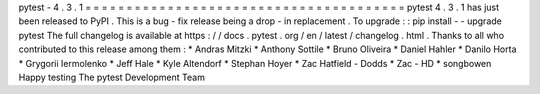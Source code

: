 pytest
-
4
.
3
.
1
=
=
=
=
=
=
=
=
=
=
=
=
=
=
=
=
=
=
=
=
=
=
=
=
=
=
=
=
=
=
=
=
=
=
=
=
=
=
=
pytest
4
.
3
.
1
has
just
been
released
to
PyPI
.
This
is
a
bug
-
fix
release
being
a
drop
-
in
replacement
.
To
upgrade
:
:
pip
install
-
-
upgrade
pytest
The
full
changelog
is
available
at
https
:
/
/
docs
.
pytest
.
org
/
en
/
latest
/
changelog
.
html
.
Thanks
to
all
who
contributed
to
this
release
among
them
:
*
Andras
Mitzki
*
Anthony
Sottile
*
Bruno
Oliveira
*
Daniel
Hahler
*
Danilo
Horta
*
Grygorii
Iermolenko
*
Jeff
Hale
*
Kyle
Altendorf
*
Stephan
Hoyer
*
Zac
Hatfield
-
Dodds
*
Zac
-
HD
*
songbowen
Happy
testing
The
pytest
Development
Team
